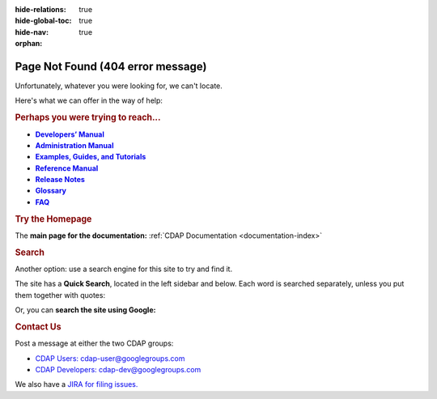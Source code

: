 .. meta::
    :author: Cask Data, Inc.
    :description: Missing Page
    :copyright: Copyright © 2015 Cask Data, Inc.

:hide-relations: true
:hide-global-toc: true
:hide-nav: true
:orphan:

.. _404:

.. image:: http://cask.co/wp-content/themes/cask/assets/img/404.png
   :width: 8in
   :align: center

==================================================
Page Not Found (404 error message)
==================================================

Unfortunately, whatever you were looking for, we can't locate.

Here's what we can offer in the way of help:


.. rubric:: Perhaps you were trying to reach...

.. |developers-manual| replace:: **Developers’ Manual**
.. _developers-manual: developers-manual/index.html

.. |admin-manual| replace:: **Administration Manual**
.. _admin-manual: admin-manual/index.html

.. |examples-manual| replace:: **Examples, Guides, and Tutorials**
.. _examples-manual: examples-manual/index.html

.. |reference-manual| replace:: **Reference Manual**
.. _reference-manual: reference-manual/index.html

.. |release-notes| replace:: **Release Notes**
.. _release-notes: reference-manual/release-notes.html

.. |glossary| replace:: **Glossary**
.. _glossary: reference-manual/glossary.html

.. |faq| replace:: **FAQ**
.. _faq: reference-manual/faq.html

- |developers-manual|_
- |admin-manual|_ 
- |examples-manual|_
- |reference-manual|_
- |release-notes|_ 
- |glossary|_ 
- |faq|_ 


.. rubric:: Try the Homepage

The **main page for the documentation:** :ref:`CDAP Documentation <documentation-index>`


.. rubric:: Search

Another option: use a search engine for this site to try and find it.

The site has a **Quick Search**, located in the left sidebar and below.
Each word is searched separately, unless you put them together with quotes:

.. raw:: html

  <form class="search" action="search.html" method="get">
      <input type="hidden" name="check_keywords" value="yes">
      <input type="hidden" name="area" value="default">
      <input type="text" maxlength="256" size="40" name="q">
      <input type="submit" value="Quick Search">
    </form>

Or, you can **search the site using Google:**

.. raw:: html

  <form action="http://www.google.com/search" name="searchbox" method="get" /> 
    <input type="hidden" name="hl" value="en" /> 
    <input type="hidden" name="ie" value="ISO-8859-1" /> 
    <input type="hidden" name="sitesearch" value="docs.cask.co/cdap/" /> 
    <input maxlength="256" size="40" name="q" value="" /> 
    <input type="submit" value="Search using Google" name="btnG" 
      style="font-size:75%;" /> 
  </form>


.. rubric:: Contact Us

Post a message at either the two CDAP groups:

- `CDAP Users: cdap-user@googlegroups.com <https://groups.google.com/d/forum/cdap-user>`__

- `CDAP Developers: cdap-dev@googlegroups.com <https://groups.google.com/d/forum/cdap-dev>`__

We also have a `JIRA for filing issues. <https://issues.cask.co/browse/CDAP>`__

